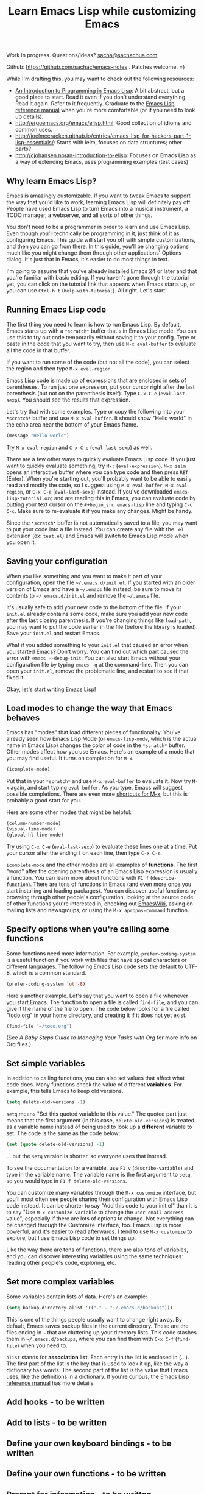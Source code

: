 #+TITLE: Learn Emacs Lisp while customizing Emacs
#+OPTIONS: toc:1
Work in progress. Questions/ideas? [[mailto:sacha@sachachua.com][sacha@sachachua.com]]

Github: https://github.com/sachac/emacs-notes . Patches welcome. =)

While I'm drafting this, you may want to check out the following resources:  

- [[https://www.gnu.org/software/emacs/manual/html_mono/eintr.html][An Introduction to Programming in Emacs Lisp]]: A bit abstract, but a good place to start. Read it even if you don't understand everything. Read it again. Refer to it frequently. Graduate to the [[http://www.gnu.org/software/emacs/manual/elisp.html][Emacs Lisp reference manual]] when you're more comfortable (or if you need to look up details).
- http://ergoemacs.org/emacs/elisp.html: Good collection of idioms and common uses.
- http://joelmccracken.github.io/entries/emacs-lisp-for-hackers-part-1-lisp-essentials/: Starts with ielm, focuses on data structures; other parts?
- http://cjohansen.no/an-introduction-to-elisp: Focuses on Emacs Lisp as a way of extending Emacs, uses programming examples (test cases)
 
** Why learn Emacs Lisp?

Emacs is amazingly customizable. If you want to tweak Emacs to support the way that you'd like to work, learning Emacs Lisp will definitely pay off. People have used Emacs Lisp to turn Emacs into a musical instrument, a TODO manager, a webserver, and all sorts of other things.

You don't need to be a programmer in order to learn and use Emacs Lisp. Even though you'll technically be programming in it, just think of it as configuring Emacs. This guide will start you off with simple customizations, and then you can go from there. In this guide, you'll be changing options much like you might change them through other applications' Options dialog. It's just that in Emacs, it's easier to do most things in text.

I'm going to assume that you've already installed Emacs 24 or later and that you're familiar with basic editing. If you haven't gone through the tutorial yet, you can click on the tutorial link that appears when Emacs starts up, or you can use =Ctrl-h t= (=help-with-tutorial=). All right. Let's start!

** Running Emacs Lisp code

The first thing you need to learn is how to run Emacs Lisp. By default, Emacs starts up with a =*scratch*= buffer that's in Emacs Lisp mode. You can use this to try out code temporarily without saving it to your config. Type or paste in the code that you want to try, then use =M-x eval-buffer= to evaluate all the code in that buffer.

If you want to run some of the code (but not all the code), you can select the region and then type =M-x eval-region=. 

Emacs Lisp code is made up of expressions that are enclosed in sets of parentheses. To run just one expression, put your cursor right after the last parenthesis (but not on the parenthesis itself). Type =C-x C-e= (=eval-last-sexp=). You should see the results that expression.

Let's try that with some examples. Type or copy the following into your =*scratch*= buffer and use =M-x eval-buffer=. It should show "Hello world" in the echo area near the bottom of your Emacs frame.

#+begin_src emacs-lisp
(message "Hello world")
#+end_src

Try =M-x eval-region= and =C-x C-e= (=eval-last-sexp=) as well.

There are a few other ways to quickly evaluate Emacs Lisp code. If you just want to quickly evaluate something, try =M-:= (=eval-expression=). =M-x ielm= opens an interactive buffer where you can type code and then press =RET= (Enter). When you're starting out, you'll probably want to be able to easily read and modify the code, so I suggest using =M-x eval-buffer=, =M-x eval-region=, or =C-x C-e= (=eval-last-sexp=) instead. If you've downloaded =emacs-lisp-tutorial.org= and are reading this in Emacs, you can evaluate code by putting your text cursor on the =#+begin_src emacs-lisp= line and typing =C-c C-c=. Make sure to re-evaluate it if you make any changes. Might be handy.

Since the =*scratch*= buffer is not automatically saved to a file, you may want to put your code into a file instead. You can create any file with the =.el= extension (ex: =test.el=) and Emacs will switch to Emacs Lisp mode when you open it.

** Saving your configuration

When you like something and you want to make it part of your configuration, open the file =~/.emacs.d/init.el=. If you started with an older version of Emacs and have a =~/.emacs= file instead, be sure to move its contents to =~/.emacs.d/init.el= and remove the =~/.emacs= file.

It's usually safe to add your new code to the bottom of the file. If your =init.el= already contains some code, make sure you add your new code after the last closing parenthesis. If you're changing things like =load-path=, you may want to put the code earlier in the file (before the library is loaded). Save your =init.el= and restart Emacs.

What if you added something to your =init.el= that caused an error when you started Emacs? Don't worry. You can find out which part caused the error with =emacs --debug-init=. You can also start Emacs without your configuration file by typing =emacs -q= at the command-line. Then you can open your =init.el=, remove the problematic line, and restart to see if that fixed it.

Okay, let's start writing Emacs Lisp!

** Load modes to change the way that Emacs behaves

Emacs has "modes" that load different pieces of functionality. You've already seen how Emacs Lisp Mode (or =emacs-lisp-mode=, which is the actual name in Emacs Lisp) changes the color of code in the =*scratch*= buffer. Other modes affect how you use Emacs. Here's an example of a mode that you may find useful. It turns on completion for =M-x=.

#+begin_src emacs-lisp
(icomplete-mode)
#+end_src

Put that in your =*scratch*= and use =M-x eval-buffer= to evaluate it. Now try =M-x= again, and start typing =eval-buffer=. As you type, Emacs will suggest possible completions. There are even more [[http://sachachua.com/blog/2014/03/emacs-basics-call-commands-name-m-x-tips-better-completion-using-ido-helm/][shortcuts for M-x]], but this is probably a good start for you.

Here are some other modes that might be helpful:

#+begin_src emacs-lisp
(column-number-mode)
(visual-line-mode)
(global-hl-line-mode)
#+end_src

Try using =C-x C-e= (=eval-last-sexp=) to evaluate these lines one at a time. Put your cursor after the ending =)= on each line, then type =C-x C-e=.

=icomplete-mode= and the other modes are all examples of *functions*. The first "word" after the opening parenthesis of an Emacs Lisp expression is usually a function. You can learn more about functions with =F1 f= (=describe-function=). There are tons of functions in Emacs (and even more once you start installing and loading packages). You can discover useful functions by browsing through other people's configuration, looking at the source code of other functions you're interested in, checking out [[http://emacswiki.org][EmacsWiki]], asking on mailing lists and newsgroups, or using the =M-x apropos-command= function.

** Specify options when you're calling some functions

Some functions need more information. For example, =prefer-coding-system= is a useful function if you work with files that have special characters or different languages. The following Emacs Lisp code sets the default to UTF-8, which is a common standard.

#+begin_src emacs-lisp
(prefer-coding-system 'utf-8)
#+end_src

Here's another example. Let's say that you want to open a file whenever you start Emacs. The function to open a file is called =find-file=, and you can give it the name of the file to open. The code below looks for a file called "todo.org" in your home directory, and creating it if it does not yet exist.

#+begin_src emacs-lisp
(find-file "~/todo.org")
#+end_src

(See [[baby-steps-org][A Baby Steps Guide to Managing Your Tasks with Org]] for more info on Org files.)

** Set simple variables

In addition to calling functions, you can also set values that affect what code does.
Many functions check the value of different *variables*. For example, this tells Emacs to keep old versions.

#+begin_src emacs-lisp
(setq delete-old-versions -1)
#+end_src

=setq= means "Set this quoted variable to this value." The quoted part just means that the first argument (in this case, =delete-old-versions=) is treated as a variable name instead of being used to look up a *different* variable to set. The code is the same as the code below:

#+begin_src emacs-lisp
(set (quote delete-old-versions) -1)
#+end_src

... but the =setq= version is shorter, so everyone uses that instead.

To see the documentation for a variable, use =F1 v= (=describe-variable=) and type in the variable name. The variable name is the first argument to =setq=, so you would type in =F1 f delete-old-versions=. 

You can customize many variables through the =M-x customize= interface, but you'll most often see people sharing their configuration with Emacs Lisp code instead. It can be shorter to say "Add this code to your init.el" than it is to say "Use =M-x customize-variable= to change the =user-email-address= value", especially if there are lots of options to change. Not everything can be changed through the Customize interface, too. Emacs Lisp is more powerful, and it's easier to read afterwards. I tend to use =M-x customize= to explore, but I use Emacs Lisp code to set things up.

Like the way there are tons of functions, there are also tons of variables, and you can discover interesting variables using the same techniques: reading other people's code, exploring, etc. 

** Set more complex variables

Some variables contain lists of data. Here's an example:

#+begin_src emacs-lisp
(setq backup-directory-alist '(("." . "~/.emacs.d/backups")))
#+end_src

This is one of the things people usually want to change right away. By default, Emacs saves backup files in the current directory. These are the files ending in =~= that are cluttering up your directory lists. This code stashes them in =~/.emacs.d/backups=, where you can find them with =C-x C-f= (=find-file=) when you need to.

=alist= stands for *association list*. Each entry in the list is
enclosed in (...). The first part of the list is the key that is used
to look it up, like the way a dictionary has words. The second part of
the list is the value that Emacs uses, like the definitions in a dictionary.
If you're curious, the [[http://www.gnu.org/software/emacs/manual/html_node/elisp/Association-Lists.html][Emacs Lisp reference manual]] has more details.

** Add hooks - to be written
** Add to lists - to be written
** Define your own keyboard bindings - to be written
** Define your own functions - to be written
** Prompt for information - to be written

